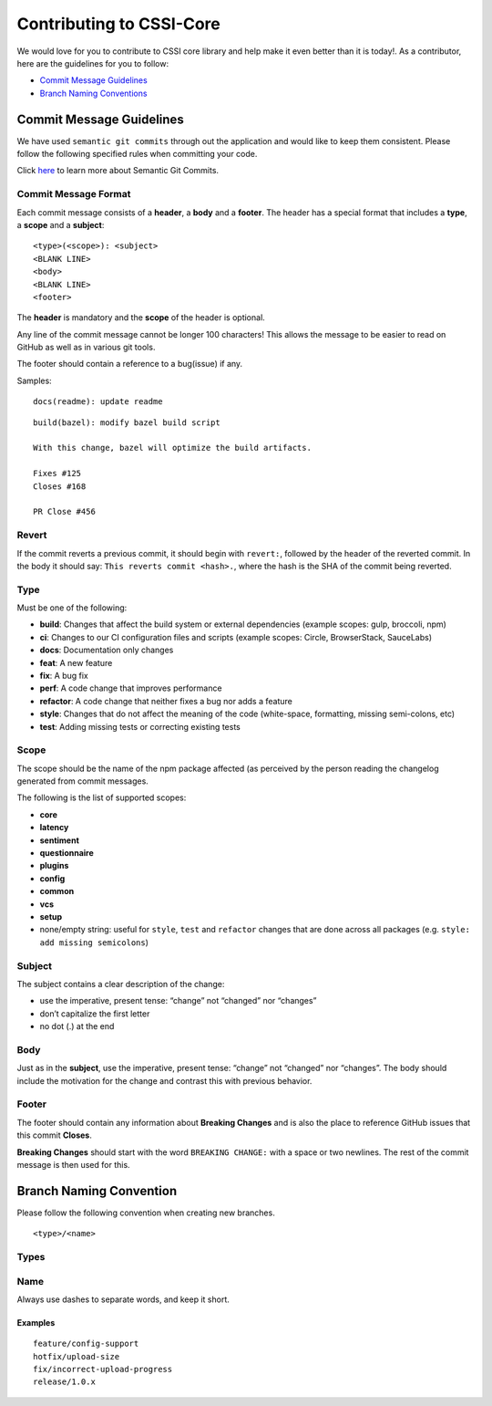 Contributing to CSSI-Core
=========================

We would love for you to contribute to CSSI core library and help make
it even better than it is today!. As a contributor, here are the
guidelines for you to follow:

-  `Commit Message Guidelines`_
-  `Branch Naming Conventions`_

Commit Message Guidelines
-------------------------

We have used ``semantic git commits`` through out the application and
would like to keep them consistent. Please follow the following
specified rules when committing your code.

Click `here`_ to learn more about Semantic Git Commits.

Commit Message Format
~~~~~~~~~~~~~~~~~~~~~

Each commit message consists of a **header**, a **body** and a
**footer**. The header has a special format that includes a **type**, a
**scope** and a **subject**:

::

   <type>(<scope>): <subject>
   <BLANK LINE>
   <body>
   <BLANK LINE>
   <footer>

The **header** is mandatory and the **scope** of the header is optional.

Any line of the commit message cannot be longer 100 characters! This
allows the message to be easier to read on GitHub as well as in various
git tools.

The footer should contain a reference to a bug(issue) if any.

Samples:

::

   docs(readme): update readme

::

   build(bazel): modify bazel build script

   With this change, bazel will optimize the build artifacts.

   Fixes #125
   Closes #168

   PR Close #456

Revert
~~~~~~

If the commit reverts a previous commit, it should begin with
``revert:``, followed by the header of the reverted commit. In the body
it should say: ``This reverts commit <hash>.``, where the hash is the
SHA of the commit being reverted.

Type
~~~~

Must be one of the following:

-  **build**: Changes that affect the build system or external
   dependencies (example scopes: gulp, broccoli, npm)
-  **ci**: Changes to our CI configuration files and scripts (example
   scopes: Circle, BrowserStack, SauceLabs)
-  **docs**: Documentation only changes
-  **feat**: A new feature
-  **fix**: A bug fix
-  **perf**: A code change that improves performance
-  **refactor**: A code change that neither fixes a bug nor adds a
   feature
-  **style**: Changes that do not affect the meaning of the code
   (white-space, formatting, missing semi-colons, etc)
-  **test**: Adding missing tests or correcting existing tests

Scope
~~~~~

The scope should be the name of the npm package affected (as perceived
by the person reading the changelog generated from commit messages.

The following is the list of supported scopes:

-  **core**

-  **latency**

-  **sentiment**

-  **questionnaire**

-  **plugins**

-  **config**

-  **common**

-  **vcs**

-  **setup**

-  none/empty string: useful for ``style``, ``test`` and ``refactor``
   changes that are done across all packages
   (e.g. ``style: add missing semicolons``)

Subject
~~~~~~~

The subject contains a clear description of the change:

-  use the imperative, present tense: “change” not “changed” nor
   “changes”
-  don’t capitalize the first letter
-  no dot (.) at the end

Body
~~~~

Just as in the **subject**, use the imperative, present tense: “change”
not “changed” nor “changes”. The body should include the motivation for
the change and contrast this with previous behavior.

Footer
~~~~~~

The footer should contain any information about **Breaking Changes** and
is also the place to reference GitHub issues that this commit
**Closes**.

**Breaking Changes** should start with the word ``BREAKING CHANGE:``
with a space or two newlines. The rest of the commit message is then
used for this.

Branch Naming Convention
------------------------

Please follow the following convention when creating new branches.

::

   <type>/<name>

Types
~~~~~

.. raw:: html

   <table>
      <thead>
         <tr>
            <th>Prefix</th>
            <th>Use case</th>
         </tr>
      </thead>
      <tbody>
         <tr>
            <td>feature</td>
            <td>New feature</td>
         </tr>
         <tr>
            <td>fix</td>
            <td>Code change linked to a bug</td>
         </tr>
         <tr>
            <td>hotfix</td>
            <td>Quick fixes to the codebase</td>
         </tr>
         <tr>
            <td>release</td>
            <td>Code-base releases</td>
         </tr>
      </tbody>
   </table>

Name
~~~~

Always use dashes to separate words, and keep it short.

Examples
''''''''

::

   feature/config-support
   hotfix/upload-size
   fix/incorrect-upload-progress
   release/1.0.x

.. _Commit Message Guidelines: #commit
.. _Branch Naming Conventions: #branch-naming
.. _here: http://karma-runner.github.io/0.10/dev/git-commit-msg.html
